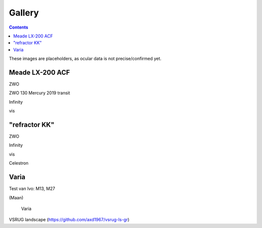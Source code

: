 =======
Gallery
=======

.. contents:: 

These images are placeholders, as ocular data is not precise/confirmed yet.

Meade LX-200 ACF
----------------

.. image:: stellarium-105.png
ZWO

.. image:: zwo130.png
ZWO 130 Mercury 2019 transit

.. image:: stellarium-106.png
Infinity

.. image:: stellarium-114.png
vis

"refractor KK"
--------------

.. image:: stellarium-103.png
ZWO

.. image:: stellarium-104.png
Infinity

.. image:: stellarium-115.png
vis
        
.. image:: stellarium-118.png
Celestron        

Varia
-----

.. image:: stellarium-094.png
.. image:: stellarium-098.png
Test van Ivo: M13, M27

.. image:: stellarium-109.png
.. image:: stellarium-110.png
.. image:: stellarium-111.png
.. image:: stellarium-112.png
(Maan)

 Varia
 
.. image:: stellarium-116.png
.. image:: stellarium-117.png

.. image:: stellarium-087.png
VSRUG landscape (https://github.com/axd1967/vsrug-ls-gr)

